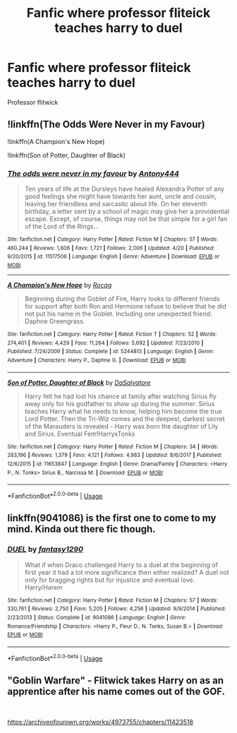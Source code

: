 #+TITLE: Fanfic where professor fliteick teaches harry to duel

* Fanfic where professor fliteick teaches harry to duel
:PROPERTIES:
:Author: pygmypuffonacid
:Score: 4
:DateUnix: 1558369411.0
:DateShort: 2019-May-20
:END:
Professor flitwick


** !linkffn(The Odds Were Never in my Favour)

!linkffn(A Champion's New Hope)

!linkffn(Son of Potter, Daughter of Black)
:PROPERTIES:
:Author: Tenebris-Umbra
:Score: 1
:DateUnix: 1558378327.0
:DateShort: 2019-May-20
:END:

*** [[https://www.fanfiction.net/s/11517506/1/][*/The odds were never in my favour/*]] by [[https://www.fanfiction.net/u/6473098/Antony444][/Antony444/]]

#+begin_quote
  Ten years of life at the Dursleys have healed Alexandra Potter of any good feelings she might have towards her aunt, uncle and cousin, leaving her friendless and sarcastic about life. On her eleventh birthday, a letter sent by a school of magic may give her a providential escape. Except, of course, things may not be that simple for a girl fan of the Lord of the Rings...
#+end_quote

^{/Site/:} ^{fanfiction.net} ^{*|*} ^{/Category/:} ^{Harry} ^{Potter} ^{*|*} ^{/Rated/:} ^{Fiction} ^{M} ^{*|*} ^{/Chapters/:} ^{57} ^{*|*} ^{/Words/:} ^{460,244} ^{*|*} ^{/Reviews/:} ^{1,606} ^{*|*} ^{/Favs/:} ^{1,721} ^{*|*} ^{/Follows/:} ^{2,006} ^{*|*} ^{/Updated/:} ^{4/20} ^{*|*} ^{/Published/:} ^{9/20/2015} ^{*|*} ^{/id/:} ^{11517506} ^{*|*} ^{/Language/:} ^{English} ^{*|*} ^{/Genre/:} ^{Adventure} ^{*|*} ^{/Download/:} ^{[[http://www.ff2ebook.com/old/ffn-bot/index.php?id=11517506&source=ff&filetype=epub][EPUB]]} ^{or} ^{[[http://www.ff2ebook.com/old/ffn-bot/index.php?id=11517506&source=ff&filetype=mobi][MOBI]]}

--------------

[[https://www.fanfiction.net/s/5244813/1/][*/A Champion's New Hope/*]] by [[https://www.fanfiction.net/u/618039/Rocag][/Rocag/]]

#+begin_quote
  Beginning during the Goblet of Fire, Harry looks to different friends for support after both Ron and Hermione refuse to believe that he did not put his name in the Goblet. Including one unexpected friend: Daphne Greengrass.
#+end_quote

^{/Site/:} ^{fanfiction.net} ^{*|*} ^{/Category/:} ^{Harry} ^{Potter} ^{*|*} ^{/Rated/:} ^{Fiction} ^{T} ^{*|*} ^{/Chapters/:} ^{52} ^{*|*} ^{/Words/:} ^{274,401} ^{*|*} ^{/Reviews/:} ^{4,429} ^{*|*} ^{/Favs/:} ^{11,264} ^{*|*} ^{/Follows/:} ^{5,692} ^{*|*} ^{/Updated/:} ^{7/23/2010} ^{*|*} ^{/Published/:} ^{7/24/2009} ^{*|*} ^{/Status/:} ^{Complete} ^{*|*} ^{/id/:} ^{5244813} ^{*|*} ^{/Language/:} ^{English} ^{*|*} ^{/Genre/:} ^{Adventure} ^{*|*} ^{/Characters/:} ^{Harry} ^{P.,} ^{Daphne} ^{G.} ^{*|*} ^{/Download/:} ^{[[http://www.ff2ebook.com/old/ffn-bot/index.php?id=5244813&source=ff&filetype=epub][EPUB]]} ^{or} ^{[[http://www.ff2ebook.com/old/ffn-bot/index.php?id=5244813&source=ff&filetype=mobi][MOBI]]}

--------------

[[https://www.fanfiction.net/s/11653847/1/][*/Son of Potter, Daughter of Black/*]] by [[https://www.fanfiction.net/u/7108591/DaSalvatore][/DaSalvatore/]]

#+begin_quote
  Harry felt he had lost his chance at family after watching Sirius fly away only for his godfather to show up during the summer. Sirius teaches Harry what he needs to know, helping him become the true Lord Potter. Then the Tri-Wiz comes and the deepest, darkest secret of the Marauders is revealed - Harry was born the daughter of Lily and Sirius. Eventual Fem!HarryxTonks
#+end_quote

^{/Site/:} ^{fanfiction.net} ^{*|*} ^{/Category/:} ^{Harry} ^{Potter} ^{*|*} ^{/Rated/:} ^{Fiction} ^{M} ^{*|*} ^{/Chapters/:} ^{34} ^{*|*} ^{/Words/:} ^{283,196} ^{*|*} ^{/Reviews/:} ^{1,379} ^{*|*} ^{/Favs/:} ^{4,121} ^{*|*} ^{/Follows/:} ^{4,983} ^{*|*} ^{/Updated/:} ^{8/6/2017} ^{*|*} ^{/Published/:} ^{12/6/2015} ^{*|*} ^{/id/:} ^{11653847} ^{*|*} ^{/Language/:} ^{English} ^{*|*} ^{/Genre/:} ^{Drama/Family} ^{*|*} ^{/Characters/:} ^{<Harry} ^{P.,} ^{N.} ^{Tonks>} ^{Sirius} ^{B.,} ^{Narcissa} ^{M.} ^{*|*} ^{/Download/:} ^{[[http://www.ff2ebook.com/old/ffn-bot/index.php?id=11653847&source=ff&filetype=epub][EPUB]]} ^{or} ^{[[http://www.ff2ebook.com/old/ffn-bot/index.php?id=11653847&source=ff&filetype=mobi][MOBI]]}

--------------

*FanfictionBot*^{2.0.0-beta} | [[https://github.com/tusing/reddit-ffn-bot/wiki/Usage][Usage]]
:PROPERTIES:
:Author: FanfictionBot
:Score: 1
:DateUnix: 1558378355.0
:DateShort: 2019-May-20
:END:


** linkffn(9041086) is the first one to come to my mind. Kinda out there fic though.
:PROPERTIES:
:Author: kdbvols
:Score: 1
:DateUnix: 1559005553.0
:DateShort: 2019-May-28
:END:

*** [[https://www.fanfiction.net/s/9041086/1/][*/DUEL/*]] by [[https://www.fanfiction.net/u/4309172/fantasy1290][/fantasy1290/]]

#+begin_quote
  What if when Draco challenged Harry to a duel at the beginning of first year it had a lot more significance then either realized? A duel not only for bragging rights but for injustice and eventual love. Harry/Harem
#+end_quote

^{/Site/:} ^{fanfiction.net} ^{*|*} ^{/Category/:} ^{Harry} ^{Potter} ^{*|*} ^{/Rated/:} ^{Fiction} ^{M} ^{*|*} ^{/Chapters/:} ^{57} ^{*|*} ^{/Words/:} ^{330,761} ^{*|*} ^{/Reviews/:} ^{2,750} ^{*|*} ^{/Favs/:} ^{5,205} ^{*|*} ^{/Follows/:} ^{4,256} ^{*|*} ^{/Updated/:} ^{9/9/2014} ^{*|*} ^{/Published/:} ^{2/23/2013} ^{*|*} ^{/Status/:} ^{Complete} ^{*|*} ^{/id/:} ^{9041086} ^{*|*} ^{/Language/:} ^{English} ^{*|*} ^{/Genre/:} ^{Romance/Friendship} ^{*|*} ^{/Characters/:} ^{<Harry} ^{P.,} ^{Fleur} ^{D.,} ^{N.} ^{Tonks,} ^{Susan} ^{B.>} ^{*|*} ^{/Download/:} ^{[[http://www.ff2ebook.com/old/ffn-bot/index.php?id=9041086&source=ff&filetype=epub][EPUB]]} ^{or} ^{[[http://www.ff2ebook.com/old/ffn-bot/index.php?id=9041086&source=ff&filetype=mobi][MOBI]]}

--------------

*FanfictionBot*^{2.0.0-beta} | [[https://github.com/tusing/reddit-ffn-bot/wiki/Usage][Usage]]
:PROPERTIES:
:Author: FanfictionBot
:Score: 1
:DateUnix: 1559005568.0
:DateShort: 2019-May-28
:END:


** "Goblin Warfare" - Flitwick takes Harry on as an apprentice after his name comes out of the GOF.

​

[[https://archiveofourown.org/works/4973755/chapters/11423518]]
:PROPERTIES:
:Author: Huntrrz
:Score: 0
:DateUnix: 1558380017.0
:DateShort: 2019-May-20
:END:
